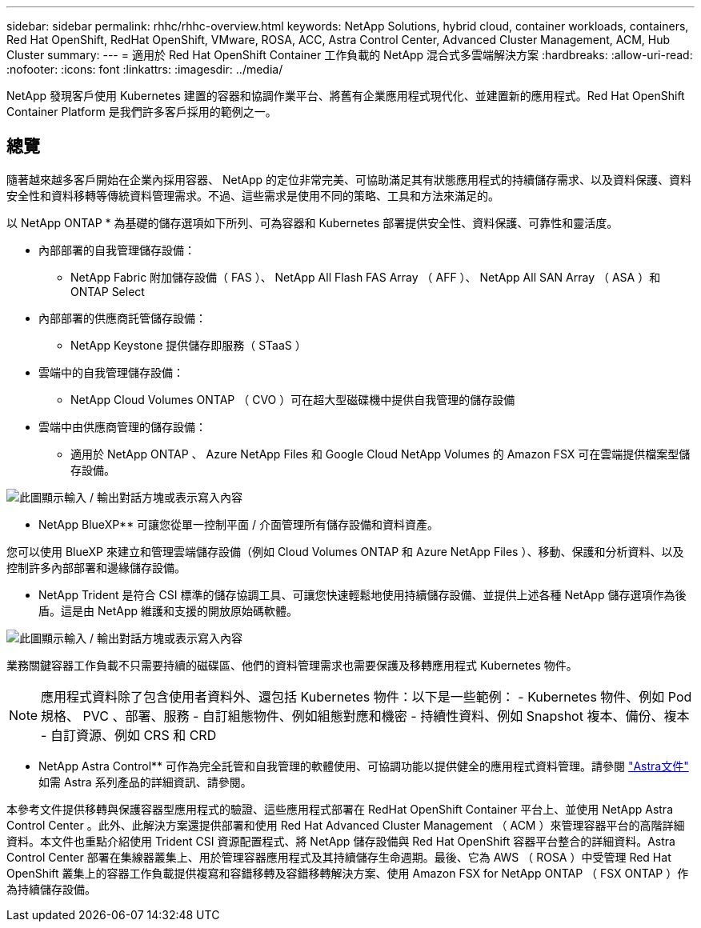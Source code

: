 ---
sidebar: sidebar 
permalink: rhhc/rhhc-overview.html 
keywords: NetApp Solutions, hybrid cloud, container workloads, containers, Red Hat OpenShift, RedHat OpenShift, VMware, ROSA, ACC, Astra Control Center, Advanced Cluster Management, ACM, Hub Cluster 
summary:  
---
= 適用於 Red Hat OpenShift Container 工作負載的 NetApp 混合式多雲端解決方案
:hardbreaks:
:allow-uri-read: 
:nofooter: 
:icons: font
:linkattrs: 
:imagesdir: ../media/


[role="lead"]
NetApp 發現客戶使用 Kubernetes 建置的容器和協調作業平台、將舊有企業應用程式現代化、並建置新的應用程式。Red Hat OpenShift Container Platform 是我們許多客戶採用的範例之一。



== 總覽

隨著越來越多客戶開始在企業內採用容器、 NetApp 的定位非常完美、可協助滿足其有狀態應用程式的持續儲存需求、以及資料保護、資料安全性和資料移轉等傳統資料管理需求。不過、這些需求是使用不同的策略、工具和方法來滿足的。

以 NetApp ONTAP * 為基礎的儲存選項如下所列、可為容器和 Kubernetes 部署提供安全性、資料保護、可靠性和靈活度。

* 內部部署的自我管理儲存設備：
+
** NetApp Fabric 附加儲存設備（ FAS ）、 NetApp All Flash FAS Array （ AFF ）、 NetApp All SAN Array （ ASA ）和 ONTAP Select


* 內部部署的供應商託管儲存設備：
+
** NetApp Keystone 提供儲存即服務（ STaaS ）


* 雲端中的自我管理儲存設備：
+
** NetApp Cloud Volumes ONTAP （ CVO ）可在超大型磁碟機中提供自我管理的儲存設備


* 雲端中由供應商管理的儲存設備：
+
** 適用於 NetApp ONTAP 、 Azure NetApp Files 和 Google Cloud NetApp Volumes 的 Amazon FSX 可在雲端提供檔案型儲存設備。




image:rhhc-ontap-features.png["此圖顯示輸入 / 輸出對話方塊或表示寫入內容"]

** NetApp BlueXP** 可讓您從單一控制平面 / 介面管理所有儲存設備和資料資產。

您可以使用 BlueXP 來建立和管理雲端儲存設備（例如 Cloud Volumes ONTAP 和 Azure NetApp Files ）、移動、保護和分析資料、以及控制許多內部部署和邊緣儲存設備。

** NetApp Trident 是符合 CSI 標準的儲存協調工具、可讓您快速輕鬆地使用持續儲存設備、並提供上述各種 NetApp 儲存選項作為後盾。這是由 NetApp 維護和支援的開放原始碼軟體。

image:rhhc-trident-features.png["此圖顯示輸入 / 輸出對話方塊或表示寫入內容"]

業務關鍵容器工作負載不只需要持續的磁碟區、他們的資料管理需求也需要保護及移轉應用程式 Kubernetes 物件。


NOTE: 應用程式資料除了包含使用者資料外、還包括 Kubernetes 物件：以下是一些範例： - Kubernetes 物件、例如 Pod 規格、 PVC 、部署、服務 - 自訂組態物件、例如組態對應和機密 - 持續性資料、例如 Snapshot 複本、備份、複本 - 自訂資源、例如 CRS 和 CRD

** NetApp Astra Control** 可作為完全託管和自我管理的軟體使用、可協調功能以提供健全的應用程式資料管理。請參閱 link:https://docs.netapp.com/us-en/astra-family/["Astra文件"] 如需 Astra 系列產品的詳細資訊、請參閱。

本參考文件提供移轉與保護容器型應用程式的驗證、這些應用程式部署在 RedHat OpenShift Container 平台上、並使用 NetApp Astra Control Center 。此外、此解決方案還提供部署和使用 Red Hat Advanced Cluster Management （ ACM ）來管理容器平台的高階詳細資料。本文件也重點介紹使用 Trident CSI 資源配置程式、將 NetApp 儲存設備與 Red Hat OpenShift 容器平台整合的詳細資料。Astra Control Center 部署在集線器叢集上、用於管理容器應用程式及其持續儲存生命週期。最後、它為 AWS （ ROSA ）中受管理 Red Hat OpenShift 叢集上的容器工作負載提供複寫和容錯移轉及容錯移轉解決方案、使用 Amazon FSX for NetApp ONTAP （ FSX ONTAP ）作為持續儲存設備。
